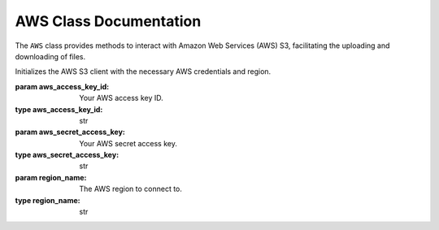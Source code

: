 AWS Class Documentation
=============================

The ``AWS`` class provides methods to interact with Amazon Web Services (AWS) S3, facilitating the uploading and downloading of files.

.. class:: AWS(aws_access_key_id, aws_secret_access_key, region_name)

   Initializes the AWS S3 client with the necessary AWS credentials and region.

   :param aws_access_key_id: Your AWS access key ID.
   :type aws_access_key_id: str
   :param aws_secret_access_key: Your AWS secret access key.
   :type aws_secret_access_key: str
   :param region_name: The AWS region to connect to.
   :type region_name: str

   .. method:: upload_data(file_path, bucket_name, object_name)

      Uploads a file to AWS S3.

      :param file_path: The path to the file to upload.
      :type file_path: str
      :param bucket_name: The name of the S3 bucket.
      :type bucket_name: str
      :param object_name: The object name in S3.
      :type object_name: str

      **Example**:

      .. code-block:: python

         aws_client = AWS('your-access-key-id', 'your-secret-access-key', 'us-east-1')
         aws_client.upload_data('/local/path/to/file.txt', 'my-s3-bucket', 'path/in/bucket/file.txt')

   .. method:: download_data(bucket_name, object_name, file_path)

      Downloads a file from AWS S3.

      :param bucket_name: The name of the S3 bucket.
      :type bucket_name: str
      :param object_name: The object name in S3.
      :type object_name: str
      :param file_path: The local path to save the downloaded file.
      :type file_path: str

      **Example**:

      .. code-block:: python

         aws_client = AWS('your-access-key-id', 'your-secret-access-key', 'us-east-1')
         aws_client.download_data('my-s3-bucket', 'path/in/bucket/file.txt', '/local/path/to/save/file.txt')

